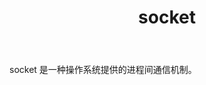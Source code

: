 :PROPERTIES:
:ID:       69BC2DC5-714B-4F8E-B518-8F13367F0761
:END:
#+TITLE: socket

socket 是一种操作系统提供的进程间通信机制。

